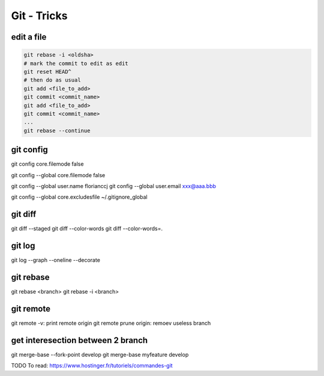 Git - Tricks
############

edit a file
***********

.. code-block:: bash

    git rebase -i <oldsha>
    # mark the commit to edit as edit
    git reset HEAD^
    # then do as usual
    git add <file_to_add>
    git commit <commit_name>
    git add <file_to_add>
    git commit <commit_name>
    ...
    git rebase --continue

git config
**********

git config core.filemode false

git config --global core.filemode false

git config --global user.name florianccj
git config --global user.email xxx@aaa.bbb

git config --global core.excludesfile ~/.gitignore_global

git diff
********

git diff --staged
git diff --color-words
git diff --color-words=.

git log
*******

git log --graph --oneline --decorate

git rebase
**********

git rebase <branch>
git rebase -i <branch>

git remote
**********

git remote -v: print remote origin
git remote prune origin: remoev useless branch

get interesection between 2 branch
***********************************

git merge-base --fork-point develop
git merge-base myfeature develop

TODO
To read: https://www.hostinger.fr/tutoriels/commandes-git
